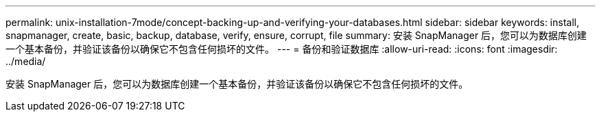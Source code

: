 ---
permalink: unix-installation-7mode/concept-backing-up-and-verifying-your-databases.html 
sidebar: sidebar 
keywords: install, snapmanager, create, basic, backup, database, verify, ensure, corrupt, file 
summary: 安装 SnapManager 后，您可以为数据库创建一个基本备份，并验证该备份以确保它不包含任何损坏的文件。 
---
= 备份和验证数据库
:allow-uri-read: 
:icons: font
:imagesdir: ../media/


[role="lead"]
安装 SnapManager 后，您可以为数据库创建一个基本备份，并验证该备份以确保它不包含任何损坏的文件。
